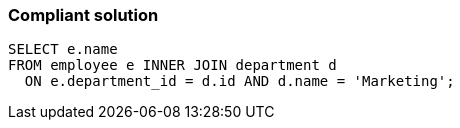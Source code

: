=== Compliant solution

[source,text]
----
SELECT e.name
FROM employee e INNER JOIN department d
  ON e.department_id = d.id AND d.name = 'Marketing';
----
